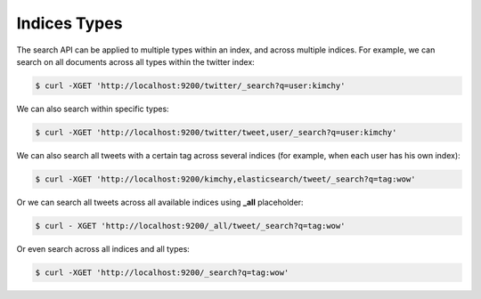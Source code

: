 .. _es-guide-reference-api-search-indices-types:

=============
Indices Types
=============

The search API can be applied to multiple types within an index, and across multiple indices. For example, we can search on all documents across all types within the twitter index:


.. code-block:: js

    $ curl -XGET 'http://localhost:9200/twitter/_search?q=user:kimchy'


We can also search within specific types:


.. code-block:: js

    $ curl -XGET 'http://localhost:9200/twitter/tweet,user/_search?q=user:kimchy'


We can also search all tweets with a certain tag across several indices (for example, when each user has his own index):


.. code-block:: js

    $ curl -XGET 'http://localhost:9200/kimchy,elasticsearch/tweet/_search?q=tag:wow'


Or we can search all tweets across all available indices using **_all** placeholder:


.. code-block:: js

    $ curl - XGET 'http://localhost:9200/_all/tweet/_search?q=tag:wow'


Or even search across all indices and all types:


.. code-block:: js

    $ curl -XGET 'http://localhost:9200/_search?q=tag:wow'

